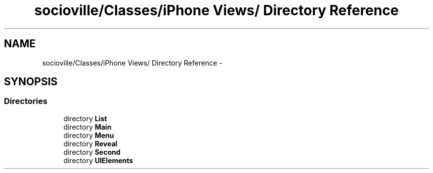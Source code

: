 .TH "socioville/Classes/iPhone Views/ Directory Reference" 3 "Thu Aug 9 2012" "Version 1.0" "Yini" \" -*- nroff -*-
.ad l
.nh
.SH NAME
socioville/Classes/iPhone Views/ Directory Reference \- 
.SH SYNOPSIS
.br
.PP
.SS "Directories"

.in +1c
.ti -1c
.RI "directory \fBList\fP"
.br
.ti -1c
.RI "directory \fBMain\fP"
.br
.ti -1c
.RI "directory \fBMenu\fP"
.br
.ti -1c
.RI "directory \fBReveal\fP"
.br
.ti -1c
.RI "directory \fBSecond\fP"
.br
.ti -1c
.RI "directory \fBUIElements\fP"
.br
.in -1c
